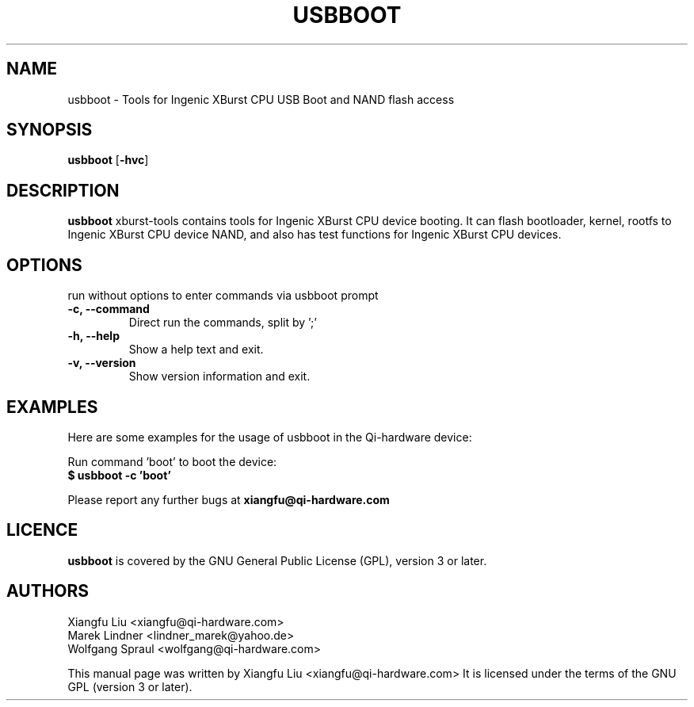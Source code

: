 .TH USBBOOT 1 "July 7, 2009"
.SH NAME
usbboot \- Tools for Ingenic XBurst CPU USB Boot and NAND flash access
.SH SYNOPSIS
.B usbboot \fR[\fB\-hvc\fR]
.SH DESCRIPTION
.B usbboot
xburst-tools contains tools for Ingenic XBurst CPU device booting.
It can flash bootloader, kernel, rootfs to Ingenic XBurst CPU
device NAND, and also has test functions for Ingenic XBurst CPU 
devices.
.SH OPTIONS
.TP
run without options to enter commands via usbboot prompt
.TP
.BR "\-c, \-\-command"
Direct run the commands, split by ';'
.TP
.B "\-h, \-\-help"
Show a help text and exit.
.TP
.B "\-v, \-\-version"
Show version information and exit.
.SH EXAMPLES
Here are some examples for the usage of usbboot in the Qi-hardware
device:
.PP
Run command 'boot' to boot the device:
.br
.B "  $ usbboot -c 'boot' "
.PP
Please report any further bugs at
.B xiangfu@qi-hardware.com
.SH LICENCE
.B usbboot
is covered by the GNU General Public License (GPL), version 3 or later.
.SH AUTHORS
Xiangfu Liu <xiangfu@qi-hardware.com>
.br
Marek Lindner <lindner_marek@yahoo.de>
.br
Wolfgang Spraul <wolfgang@qi-hardware.com>
.PP
This manual page was written by Xiangfu Liu <xiangfu@qi-hardware.com>
It is licensed under the terms of the GNU GPL (version 3 or later).
